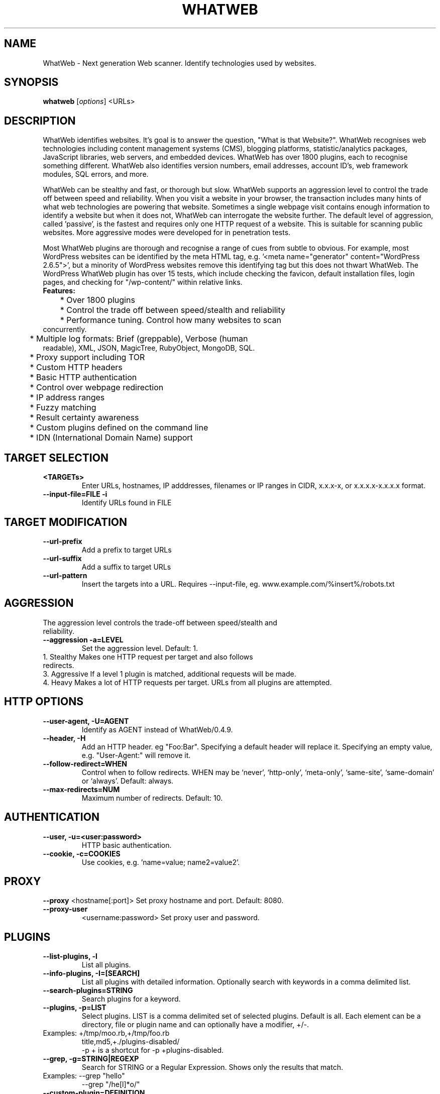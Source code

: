 .TH WHATWEB 1 "November 23rd, 2017"
.SH NAME
WhatWeb \- Next generation Web scanner. Identify technologies used by websites.
.SH SYNOPSIS
.B whatweb
.RI [ options ] 
.RI <URLs>

.br
.SH DESCRIPTION
.PP
WhatWeb identifies websites. It's goal is to answer the question, "What is that Website?". WhatWeb recognises web technologies including content management systems (CMS), blogging platforms, statistic/analytics packages, JavaScript libraries, web servers, and embedded devices. WhatWeb has over 1800 plugins, each to recognise something different. WhatWeb also identifies version numbers, email addresses, account ID's, web framework modules, SQL errors, and more.

WhatWeb can be stealthy and fast, or thorough but slow. WhatWeb supports an aggression level to control the trade off between speed and reliability. When you visit a website in your browser, the transaction includes many hints of what web technologies are powering that website. Sometimes a single webpage visit contains enough information to identify a website but when it does not, WhatWeb can interrogate the website further. The default level of aggression, called 'passive', is the fastest and requires only one HTTP request of a website. This is suitable for scanning public websites. More aggressive modes were developed for in penetration tests.

Most WhatWeb plugins are thorough and recognise a range of cues from subtle to obvious. For example, most WordPress websites can be identified by the meta HTML tag, e.g. '<meta name="generator" content="WordPress 2.6.5">', but a minority of WordPress websites remove this identifying tag but this does not thwart WhatWeb. The WordPress WhatWeb plugin has over 15 tests, which include checking the favicon, default installation files, login pages, and checking for "/wp-content/" within relative links.

.TP
.B
Features:
.TP
	* Over 1800 plugins
.TP
	* Control the trade off between speed/stealth and reliability
.TP
	* Performance tuning. Control how many websites to scan concurrently.
.TP
	* Multiple log formats: Brief (greppable), Verbose (human readable), XML, JSON, MagicTree, RubyObject, MongoDB, SQL.
.TP
	* Proxy support including TOR
.TP
	* Custom HTTP headers
.TP
	* Basic HTTP authentication
.TP
	* Control over webpage redirection
.TP
	* IP address ranges
.TP
	* Fuzzy matching
.TP
	* Result certainty awareness
.TP
	* Custom plugins defined on the command line
.TP
	* IDN (International Domain Name) support


.SH TARGET SELECTION
.TP
.B \<TARGETs\>
Enter URLs, hostnames, IP adddresses, filenames or IP ranges in CIDR, x.x.x-x, or x.x.x.x-x.x.x.x format.
.TP
.B \-\-input-file=FILE \-i
Identify URLs found in FILE
.SH TARGET MODIFICATION
.TP
.B \-\-url-prefix
Add a prefix to target URLs
.TP
.B \-\-url-suffix
Add a suffix to target URLs
.TP
.B \-\-url-pattern
Insert the targets into a URL. Requires --input-file,
eg. www.example.com/%insert%/robots.txt
.SH AGGRESSION
.TP
The aggression level controls the trade-off between speed/stealth and reliability.
.TP
.B \-\-aggression \-a=LEVEL
Set the aggression level. Default: 1.
.TP .nf
 1. Stealthy       Makes one HTTP request per target and also follows redirects. 
 3. Aggressive     If a level 1 plugin is matched, additional requests will be made.
 4. Heavy          Makes a lot of HTTP requests per target. URLs from all plugins are attempted.
.ni
.SH HTTP OPTIONS
.TP
.B  \-\-user-agent, \-U=AGENT
Identify as AGENT instead of WhatWeb/0.4.9.
.TP
.B  \-\-header, \-H
Add an HTTP header. eg "Foo:Bar". Specifying a default header will replace it. Specifying an empty value, e.g. "User-Agent:" will remove it.
.TP
.B  \-\-follow\-redirect=WHEN
Control when to follow redirects. WHEN may be `never', `http-only', `meta-only', `same-site', `same-domain' or `always'. Default: always.
.TP
.B  \-\-max\-redirects=NUM
Maximum number of redirects. Default: 10.

.SH AUTHENTICATION
.TP
.B  \-\-user, \-u=<user:password>
HTTP basic authentication.
.TP
.B  \-\-cookie, \-c=COOKIES
Use cookies, e.g. 'name=value; name2=value2'.

.SH PROXY
.B  \-\-proxy
<hostname[:port]> Set proxy hostname and port. Default: 8080.
.TP
.B  \-\-proxy-user
<username:password> Set proxy user and password.

.SH PLUGINS
.TP
.B  \-\-list\-plugins, \-l
List all plugins.
.TP
.B  \-\-info\-plugins, \-I=[SEARCH]
List all plugins with detailed information. Optionally search with keywords in a comma delimited list.
.TP
.B  \-\-search\-plugins=STRING
Search plugins for a keyword.
.TP
.B  \-\-plugins, -p=LIST
Select plugins. LIST is a comma delimited set of selected plugins. Default is all. 
Each element can be a directory, file or plugin name and can optionally have a modifier, +/-.
.TP
.nf
Examples: +/tmp/moo.rb,+/tmp/foo.rb
title,md5,+./plugins-disabled/
./plugins-disabled,-md5
\-p + is a shortcut for -p +plugins\-disabled.
.ni
.TP
.B  \-\-grep, \-g=STRING|REGEXP
Search for STRING or a Regular Expression. Shows only the results that match.
.TP
.nf
Examples: \-\/-grep "hello"
\-\-grep "/he[l]*o/"
.ni
.TP
.B  \-\-custom\-plugin=DEFINITION
Define a custom plugin named Custom-Plugin,
.TP .nf
Examples: ":text=>'powered by abc'"
":version=>/powered[ ]?by ab[0-9]/"
":ghdb=>'intitle:abc \"powered by abc\"'"
":md5=>'8666257030b94d3bdb46e05945f60b42'"
"{:text=>'powered by abc'}"
.ni
.TP
.B  \-\-dorks=PLUGIN
List Google dorks for the selected plugin.


.SH OUTPUT
.TP
.B  \-\-verbose, \-v
Verbose output includes plugin descriptions. Use twice for debugging.
.TP
.B  \-\-colour,\-\-color=WHEN
control whether colour is used. WHEN may be `never', `always', or `auto'.
.TP
.B  \-\-quiet, \-q
Do not display brief logging to STDOUT.
.TP
.B  \-\-no\-errors
Suppress error messages.

.SH LOGGING
.TP
.B  \-\-log\-brief=FILE
Log brief, one\-line output.
.TP
.B  \-\-log\-verbose=FILE
Log verbose output.
.TP
.B  \-\-log\-errors=FILE
Log errors.
.TP
.B  \-\-log\-xml=FILE
Log XML format.
.TP
.B  \-\-log\-json=FILE
Log JSON format.
.TP
.B  \-\-log\-sql=FILE
Log SQL INSERT statements.
.TP
.B  \-\-log\-sql\-create=FILE
Create SQL database tables.
.TP
.B  \-\-log\-json\-verbose=FILE
Log JSON Verbose format.
.TP
.B  \-\-log\-magictree=FILE
Log MagicTree XML format.
.TP
.B  \-\-log\-object=FILE
Log Ruby object inspection format.
.TP
.B  \-\-log\-mongo\-database
Name of the MongoDB database.
.TP
.B  \-\-log\-mongo\-collection
Name of the MongoDB collection. Default: whatweb.
.TP
.B  \-\-log\-mongo\-host
MongoDB hostname or IP address. Default: 0.0.0.0.
.TP
.B  \-\-log\-mongo\-username
MongoDB username. Default: nil.
.TP
.B  \-\-log\-mongo\-password
MongoDB password. Default: nil.
.TP
.B  \-\-log\-elastic\-index
Name of the index to store results. Default: whatweb 
.TP
.B  \-\-log\-elastic\-host
Host:port of the elastic http interface. Default: 127.0.0.1:9200s
  

.SH PERFORMANCE & STABILITY
.TP
.B  \-\-max\-threads, \-t
Number of simultaneous threads. Default: 25.
.TP
.B  \-\-open\-timeout
Time in seconds. Default: 15.
.TP
.B  \-\-read\-timeout
Time in seconds. Default: 30.
.TP
.B  \-\-wait=SECONDS
Wait SECONDS between connections. This is useful when using a single thread.

.SH HELP & MISCELLANEOUS
.TP
.B  \-\-short\-help
Short usage help.
.TP
.B  \-\-help, \-h
Complete usage help.
.TP
.B  \-\-debug
Raise errors in plugins.
.TP
.B  \-\-version
Display version information.

.SH EXAMPLE USAGE
.TP
.B Scan example.com.
 ./whatweb example.com
.TP
.B Scan reddit.com slashdot.org with verbose plugin descriptions.
 ./whatweb -v reddit.com slashdot.org
.TP
.B An aggressive scan of wired.com detects the exact version of WordPress.
 ./whatweb -a 3 www.wired.com
.TP
.B Scan the local network quickly and suppress errors.
 whatweb --no-errors 192.168.0.0/24
.TP
.B Scan the local network for https websites.
 whatweb --no-errors --url-prefix https://192.168.0.0/24
.TP
.B Scan for crossdomain policies in the Alexa Top 1000.
 ./whatweb -i plugin-development/alexa-top-100.txt --url-suffix /crossdomain.xml -p crossdomain_xml


.SH BUGS
Report bugs and feature requests to https://github.com/urbanadventurer/WhatWeb

.SH AUTHOR
Developed by Andrew Horton (urbanadventurer) and Brendan Coles (bcoles).

.SH HOMEPAGE
http://www.morningstarsecurity.com/research/whatweb
.PP

